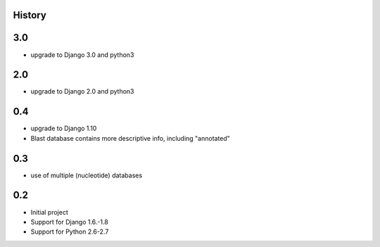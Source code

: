.. :changelog:

History
=======

3.0
====

* upgrade to Django 3.0 and python3


2.0
====

* upgrade to Django 2.0 and python3


0.4
====

* upgrade to Django 1.10
* Blast database contains more descriptive info, including "annotated"


0.3
====

* use of multiple (nucleotide) databases


0.2
=====

* Initial project
* Support for Django 1.6.-1.8
* Support for Python 2.6-2.7
